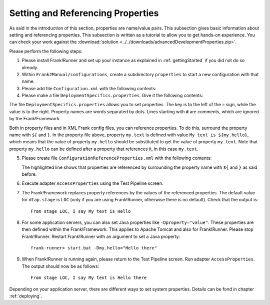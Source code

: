 .. _propertiesReference:

Setting and Referencing Properties
==================================

As said in the introduction of this section, properties are name/value pairs. This subsection gives basic information about setting and referencing properties. This subsection is written as a tutorial to allow you to get hands-on experience. You can check your work against the :download:`solution <../../downloads/advancedDevelopmentProperties.zip>`.

Please perform the following steps:

.. highlight:: none

#. Please install Frank!Runner and set up your instance as explained in :ref:`gettingStarted` if you did not do so already.
#. Within ``Frank2Manual/configurations``, create a subdirectory ``properties`` to start a new configuration with that name.
#. Please add file ``Configuration.xml`` with the following contents:

   .. literalinclude:: ../../../../src/advancedDevelopmentProperties/Configuration.xml
      :language: xml
   
#. Please make a file ``DeploymentSpecifics.properties``. Give it the following contents:

   .. literalinclude:: ../../../../src/advancedDevelopmentProperties/DeploymentSpecifics.properties
      :language: xml
   
The file ``DeploymentSpecifics.properties`` allows you to set properties. The key is to the left of the ``=`` sign, while the value is to the right. Property names are words separated by dots. Lines starting with ``#`` are comments, which are ignored by the Frank!Framework.

Both in property files and in XML Frank config files, you can reference properties. To do this, surround the property name with ``${`` and ``}``. In the property file above, property ``my.text`` is defined with value ``My text is ${my.hello}``, which means that the value of property ``my.hello`` should be substituted to get the value of property ``my.text``. Note that property ``my.hello`` can be defined after a property that references it, in this case ``my.text``.

5. Please create file ``ConfigurationReferenceProperties.xml`` with the following contents:

   .. literalinclude:: ../../../../src/advancedDevelopmentProperties/ConfigurationReferenceProperties.xml
      :language: xml
      :emphasize-lines: 8

   The highlighted line shows that properties are referenced by surrounding the property name with ``${`` and ``}`` as said before.

#. Execute adapter ``AccessProperties`` using the Test Pipeline screen.
#. The Frank!Framework replaces property references by the values of the referenced properties. The default value for ``dtap.stage`` is ``LOC`` (only if you are using Frank!Runner, otherwise there is no default). Check that the output is: ::

     From stage LOC, I say My text is Hello

#. For some application servers, you can also set Java properties like ``-Dproperty="value"``. These properties are then defined within the Frank!Framework. This applies to Apache Tomcat and also for Frank!Runner. Please stop Frank!Runner. Restart Frank!Runner with an argument to set a Java property: ::

     frank-runner> start.bat -Dmy.hello="Hello there"
   
#. When Frank!Runner is running again, please return to the Test Pipeline screen. Run adapter ``AccessProperties``. The output should now be as follows: ::

    From stage LOC, I say My text is Hello there

Depending on your application server, there are different ways to set system properties. Details can be fond in chapter :ref:`deploying`.
